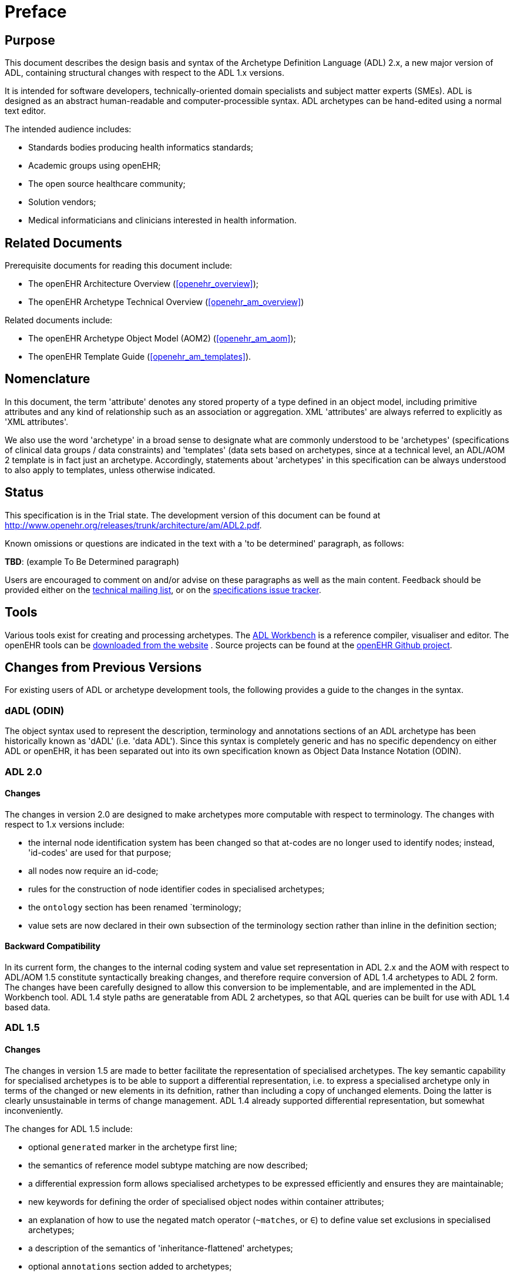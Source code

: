 = Preface

== Purpose

This document describes the design basis and syntax of the Archetype Definition Language (ADL) 2.x, a new major version of ADL, containing structural changes with respect to the ADL 1.x versions.

It is intended for software developers, technically-oriented domain specialists and subject matter experts (SMEs). ADL is designed as an abstract human-readable and computer-processible syntax. ADL archetypes can be hand-edited using a normal text editor.

The intended audience includes:

* Standards bodies producing health informatics standards;
* Academic groups using openEHR;
* The open source healthcare community;
* Solution vendors;
* Medical informaticians and clinicians interested in health information.

== Related Documents

Prerequisite documents for reading this document include:

* The openEHR Architecture Overview (<<openehr_overview>>);
* The openEHR Archetype Technical Overview (<<openehr_am_overview>>)

Related documents include:

* The openEHR Archetype Object Model (AOM2) (<<openehr_am_aom>>);
* The openEHR Template Guide (<<openehr_am_templates>>).

== Nomenclature

In this document, the term 'attribute' denotes any stored property of a type defined in an object model, including primitive attributes and any kind of relationship such as an association or aggregation. XML 'attributes' are always referred to explicitly as 'XML attributes'.

We also use the word 'archetype' in a broad sense to designate what are commonly understood to be 'archetypes' (specifications of clinical data groups / data constraints) and 'templates' (data sets based on archetypes, since at a technical level, an ADL/AOM 2 template is in fact just an archetype. Accordingly, statements about 'archetypes' in this specification can be always understood to also apply to templates, unless otherwise indicated.

== Status

This specification is in the Trial state. The development version of this document can be found at http://www.openehr.org/releases/trunk/architecture/am/ADL2.pdf.

Known omissions or questions are indicated in the text with a 'to be determined' paragraph, as follows:
[.tbd]
*TBD*: (example To Be Determined paragraph)

Users are encouraged to comment on and/or advise on these paragraphs as well as the main content.  Feedback should be provided either on the http://lists.openehr.org/mailman/listinfo/openehr-technical_lists.openehr.org[technical mailing list], or on the https://openehr.atlassian.net/browse/SPECPR/?selectedTab=com.atlassian.jira.jira-projects-plugin:issues-panel[specifications issue tracker].

== Tools

Various tools exist for creating and processing archetypes. The http://www.openehr.org/downloads/ADLworkbench/home[ADL Workbench] is a reference compiler, visualiser and editor. The openEHR tools can be http://www.openehr.org/downloads/modellingtools[downloaded from the website] .
Source projects can be found at the https://github.com/openEHR[openEHR Github project].

== Changes from Previous Versions
For existing users of ADL or archetype development tools, the following provides a guide to the changes in the syntax.

=== dADL (ODIN)
The object syntax used to represent the description, terminology and annotations sections of an ADL archetype has been historically known as 'dADL' (i.e. 'data ADL'). Since this syntax is completely generic and has no specific dependency on either ADL or openEHR, it has been separated out into its own specification known as Object Data Instance Notation (ODIN).

=== ADL 2.0
==== Changes
The changes in version 2.0 are designed to make archetypes more computable with respect to terminology. The changes with respect to 1.x versions include:

* the internal node identification system has been changed so that at-codes are no longer used to identify nodes; instead, 'id-codes' are used for that purpose;
* all nodes now require an id-code;
* rules for the construction of node identifier codes in specialised archetypes;
* the `ontology` section has been renamed `terminology;
* value sets are now declared in their own subsection of the terminology section rather than inline in the definition section;

==== Backward Compatibility
In its current form, the changes to the internal coding system and value set representation in ADL 2.x and the AOM with respect to ADL/AOM 1.5 constitute syntactically breaking changes, and therefore require conversion of ADL 1.4 archetypes to ADL 2 form. The changes have been carefully designed to allow this conversion to be implementable, and are implemented in the ADL Workbench tool. ADL
1.4 style paths are generatable from ADL 2 archetypes, so that AQL queries can be built for use with ADL 1.4 based data.

=== ADL 1.5
==== Changes
The changes in version 1.5 are made to better facilitate the representation of specialised archetypes.  The key semantic capability for specialised archetypes is to be able to support a differential representation, i.e. to express a specialised archetype only in terms of the changed or new elements in its defnition, rather than including a copy of unchanged elements. Doing the latter is clearly unsustainable in terms of change management. ADL 1.4 already supported differential representation, but somewhat inconveniently.

The changes for ADL 1.5 include:

* optional `generated` marker in the archetype first line;
* the semantics of reference model subtype matching are now described;
* a differential expression form allows specialised archetypes to be expressed efficiently and ensures they are maintainable;
* new keywords for defining the order of specialised object nodes within container attributes;
* an explanation of how to use the negated match operator (`~matches`, or `∈`) to define value set exclusions in specialised archetypes;
* a description of the semantics of 'inheritance-flattened' archetypes;
* optional `annotations` section added to archetypes;
* `declarations` and `invariants` sections merged into `rules` section;
* In the ADL grammar, the language section is now mandatory;
* `.adls` files are introduced as the standard file extension for differential ADL files (`.adl` files are retained for standalone, inheritance-flattened, or 'flat', archetype).

Nearly all the changes occur in the section on cADL - Constraint ADL on page 22 or the new section Specialisation on page 90.

=== ADL 1.4
A number of small changes were made in this version, along with significant tightening up of the explanatory text and examples.

==== ISO 8601 Date/Time Conformance
All ISO 8601 date, time, date/time and duration values in dADL are now conformant (previously the usage of the 'T' separator was not correct). Constraint patterns in cADL for dates, times and date/times are also corrected, with a new constraint pattern for ISO 8601 durations being added. The latter allows a deviation from the standard to include the 'W' specifier, since durations with a mixture of weeks, days etc is often used in medicine.

==== Non-inclusive Two-sided Intervals
It is now possible to define an interval of any ordered amount (integer, real, date, time, date/time, duration) where one or both of the limits is not included, for example:

```
    |0..<1000|    -- 0 >= x < 1000
    |>0.5..4.0|   -- 0.5 > x <= 4.0
    |>P2d..<P10d| -- 2 days > x < 10 days
```

==== Occurrences for 'use_node' References
Occurrences can now be stated for `use_node` references, overriding the occurrences of the target node.  If no occurrences is stated, the target node occurrences value is used.

==== Quoting Rules
The old quoting rules based on XML/ISO mnemonic patterns (`&ohmgr;` etc) are replaced by specifying ADL to be UTF-8 based, and any exceptions to this requiring ASCII encoding should use the `\Uhhhh` style of quoting unicode used in various programming languages.

=== ADL 1.3
The specific changes made in version 1.3 of ADL are as follows.

==== Query syntax replaced by URI data type
In version 1.2 of ADL, it was possible to include an external query, using syntax of the form:

```
    attr_name = <query("some_service", "some_query_string")>
```

This is now replaced by the use of URIs, which can express queries, for example:

```
    attr_name = <http://some.service.org?some%20query%20etc>
```

No assumption is made about the URI; it need not be in the form of a query - it may be any kind of URI.

==== Top-level Invariant Section

In this version, invariants can only be defined in a top level block, in a way similar to object-oriented class definitions, rather than on every block in the definition section, as is the case in version 1.2 of ADL. This simplifies ADL and the Archetype Object Model, and makes an archetype more comprehensible as a `type` definition.

=== ADL 1.2

==== ADL Version

The ADL version is now optionally (for the moment) included in the first line of the archetype, as follows.

```
    archetype (adl_version=1.2)
```

It is strongly recommended that all tool implementors include this information when archetypes are saved, enabling archetypes to gradually become imprinted with their correct version, for more reliable later processing. The adl_version indicator is likely to become mandatory in future versions of ADL.

==== dADL (ODIN) Syntax Changes

The dADL (now ODIN) syntax for container attributes has been altered to allow paths and typing to be expressed more clearly, as part of enabling the use of Xpath-style paths. ADL 1.1 dADL had the following appearance: 

```
	school_schedule = <
		locations(1) = <...>
		locations(2) = <...>
		locations(3) = <...>
		subjects("philosophy:plato") = <...>
		subjects("philosophy:kant") = <...>
		subjects("art") = <...>
	>
```

This has been changed to look like the following:

```
	school_schedule = <
		locations = <
			[1] = <...>
			[2] = <...>
			[3] = <...>
		>
		subjects = <
			["philosophy:plato"] = <...>
			["philosophy:kant"] = <...>
			["art"] = <...>
		>
	>
```

The new appearance both corresponds more directly to the actual object structure of container types,
and has the property that paths can be constructed by directly reading identifiers down the backbone
of any subtree in the structure. It also allows the optional addition of typing information anywhere in
the structure, as shown in the following example:

```
	school_schedule = SCHEDULE <
		locations = LOCATION <
			[1] = <...>
			[2] = <...>
			[3] = ARTS_PAVILLION <...>
		>
		subjects = <
			["philosophy:plato"] = ELECTIVE_SUBJECT <...>
			["philosophy:kant"] = ELECTIVE_SUBJECT <...>
			["art"] = MANDATORY_SUBJECT <...>
		>
	>
```

These changes will affect the parsing of container structures and keys in the description and terminology parts of the archetype.

==== Revision History Section
Revision history is now recorded in a separate section of the archetype, both to logically separate it from the archetype descriptive details, and to facilitate automatic processing by version control systems in which archtypes may be stored. This section is included at the end of the archetype because it is in general a monotonically growing section.

==== Primary_language and Languages_available Sections
An attribute previously called `_primary_language_` was required in the ontology section of an ADL 1.1 archetype. This is renamed to `_original_language_` and is now moved to a new top level section in the archetype called `language`. Its value is still expressed as a dADL String attribute. The `_languages_available_` attribute previously required in the ontology section of the archetype is renamed to `_translations_`, no longer includes the original languages, and is also moved to this new top level section.

